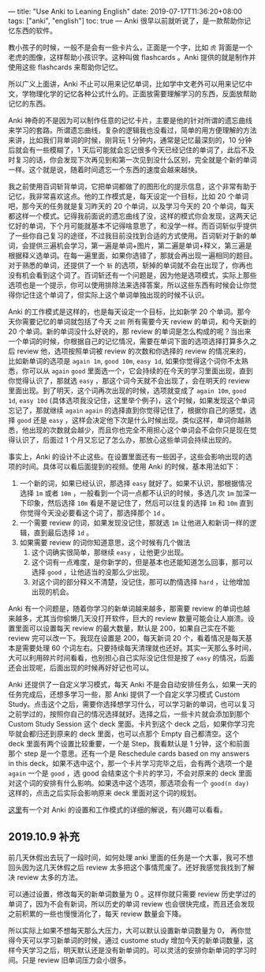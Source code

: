 ---
title: "Use Anki to Leaning English"
date: 2019-07-17T11:36:20+08:00
tags: ["anki", "english"]
toc: true
---
Anki 很早以前就听说了，是一款帮助你记忆东西的软件。

教小孩子的时候，一般不是会有一些卡片么，正面是一个字，比如 ~虎~ 背面是一个老虎的图像，这样帮助小孩识字。这种叫做 flashcards 。Anki 提供的就是制作并使用这些 flashcards 来帮助你记忆。

所以广义上面讲，Anki 不止可以用来记忆单词，比如学中文老外可以用来记忆中文，学物理化学的记忆各种公式什么的。正面放需要理解学习的东西，反面放帮助记忆的东西。

Anki 神奇的不是因为可以制作任意的记忆卡片，主要是他的针对所谓的遗忘曲线来学习的套路。所谓遗忘曲线，复杂的逻辑我也没看过，简单的用方便理解的方法来讲，比如我们背单词的时候，刚背玩 1 分钟内，通常是记忆最深刻的，10 分钟后就会有一些模糊了，1 天后可能就会忘记很多今天已经记住的单词了，此后不及时复习的话，你会发现下次再见到和第一次见到没什么区别，完全就是个新的单词一样。这个就是说，随着时间遗忘一个东西的速度会越来越快。

我之前使用百词斩背单词，它把单词都做了的图形化的提示信息，这个非常有助于记忆，我非常喜欢这点。他的工作模式是，每天设定一个目标，比如 20 个单词吧，那今天的任务就是复习昨天的 20 个单词，以及学习今天的 20 个单词，每天都这样一个模式。记得我前面说的遗忘曲线了没，这样的模式你会发现，这两天记忆好的单词，下个月可能就基本不记得啥意思了，和没学一样。而百词斩似乎提供了一些你自己复习的途径，不过我目前没找到合适的方式使用。百词斩对于新的单词，会提供三遍机会学习，第一遍是单词+图片，第二遍是单词+释义，第三遍是根据释义选单词。在每一遍里面，如果你选错了，那就会再出现一遍相同的题目。对于熟悉的单词，还提供了一个 ~斩~ 的选项，斩掉的单词就不会在出现了，你再也没有机会看到这个词了。百词斩还有一个问题是，因为他是选项模式，实际上那些选项也是一个提示，你可以使用排除法来选择答案，所以这些东西有时候会让你觉得你记住这个单词了，但实际上这个单词单独出现的时候不认识。

Anki 的工作模式是这样的，也是每天设定一个目标，比如新学 20 个单词。那今天你需要记忆的单词就包括了今天 ~之前~ 所有需要今天 review 的单词，和今天新的 20 个单词。新的单词没什么好说的，那 review 的单词是怎么构成的呢？当出来一个单词的时候，你根据自己的记忆情况，需要在单词下面的选项选择打算多久之后 review 他，选项按照单词被 review 的次数和你选择的 review 的情况来的，比如新单词的选项是 ~again 1m~, ~good 10m~, ~easy 1d~, 如果你觉得这个词你不太熟悉，你可以从 ~again~ ~good~ 里面选一个，它会持续的在今天的学习里面出现，直到你觉得认识了，那就选 ~easy~ ，那这个词今天就不会出现了，会在明天的 review 里面出现。到了明天，这个词再次出现的时候，选项就变成了 ~again 10m~, ~good 1d~, ~easy 10d~ (具体选项我没记住，这里举个例子)，这个时候，如果发现这个单词忘记了，那就继续 ~again~ ~again~ 的选择直到你觉得记住了，根据你自己的感觉，选择 ~good~ 还是 ~easy~ ，这样会决定他下次是什么时候出现。类似这样，单词你越熟悉，他出现的次数就会越少，而且你也完全不用担心这个单词会不会你只是现在觉得认识了，后面过 1 个月又忘记了怎么办，那放心这些单词会持续出现的。

事实上，Anki 的设计不止这些。在设置里面还有一些因子，这些会影响出现的选项的时间。具体可以看后面提到的视频。使用 Anki 的时候，基本用法如下：
1. 一个新的词，如果已经认识，那选择 ~easy~ 就好了。如果不认识，那根据情况选择 ~1m~ 或者 ~10m~ ，一般看到一个词一点都不认识的时候，多选几次 ~1m~ 加深一下印象，然后选择 ~10m~ 看是不是记住了，然后可以往复的选择 ~1m~ 和 ~10m~ 直到你觉得今天没必要看这个词了，那选择那个 ~1d~ 。
2. 一个需要 review 的词，如果发现没记住，那就选 ~1m~ 让他进入和新词一样的逻辑，直到最后选择 ~1d~ 。
3. 如果需要 review 的词你知道意思，这个时候有几个做法
   1) 这个词确实很简单，那继续 ~easy~ ，让他更少出现。
   2) 这个词有一点难度，是你新学的，但是基本也还能知道怎么回事，那可以选择 ~good~ ，让他适当的没那么少出现。
   3) 对这个词的部分释义不清楚，没记住，那可以酌情选择 ~hard~ ，让他增加出现的机会。

Anki 有一个问题是，随着你学习的新单词越来越多，那需要 review 的单词也越来越多，尤其当你偷懒几天没打开软件，巨大的 review 数量可能会让人崩溃。设置里面可以设置每天 review 的最大数量，默认是 200，如果自己实在不能 review 完可以改一下。我现在设置是 200，每天新词 20 个，看着情况是每天基本是需要处理 60 个词左右。只要持续每天清理就也还好。其实一天那么多时间，大可以利用碎片时间看看，也别担心自己实际没记住但是按了 ~easy~ 的情况，后面还会出现呢，后面出现的时候再好好记也可以。

Anki 还提供了一自定义学习模式，每天 Anki 不是会自动安排任务么，如果一天的任务完成后，还想多学习一些，那 Anki 提供了一个自定义学习模式 Custom Study。点击这个之后，需要你选择想学习什么，可以学习新的单词，也可以复习之前学过的，按照你自己的情况选择就好。选择之后，一些卡片就会添加到那个 Custom Study Session 这个 deck 里面。卡片到这个 deck 之后，如果你学习完毕就会都归还到原来的 deck 里面，也可以点那个 Empty 自己都清空。这个 deck 里面有两个设置比较重要，一个是 Step，我看默认是 1 分钟，这个和前面那个 step 是一个意思。还有一个是 Reschedule cards based on my answers in this deck，如果不选中这个，那一个卡片学习完毕之后，会有两个选项一个是 ~again~ 一个是 ~good~ ，选 good 会结束这个卡片的学习，不会对原来的 deck 里面对这个词的安排有什么影响。如果选中这个选项，那选项会有一个 ~good(n day)~ 这样的，点击之后实际会影响原来 deck 里面对这个词的规划。

[[https://www.youtube.com/watch?v=lz60qTP2Gx0&t=1223s][这里]]有一个对 Anki 的设置和工作模式的详细的解说，有兴趣可以看看。

** 2019.10.9 补充

前几天休假出去玩了一段时间，如何处理 anki 里面的任务是一个大事，我可不想回头因为这几天休假之后 review 太多把这个事情荒废了。还好我感觉我找到了解决 review 太多的方法。

可以通过设置，修改每天的新单词数量为 0 。这样你就只需要 review 历史学过的单词了，因为不会有新词，所以历史的单词 review 也会很快完成，而且还会发现之前积累的一些也慢慢消化了，每天 review 数量会下降。

所以实际上如果不想每天那么大压力，大可以默认设置新单词数量为 0， 再你觉得今天可以学习新单词的时候，通过 custome study 增加今天的新单词数量，这样今天学习之后，明天默认还是没有新单词的。可以灵活的安排你新单词的学习时间。只是 review 旧单词压力会小很多。
